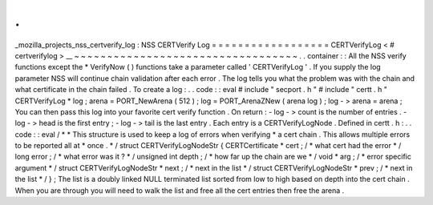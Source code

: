 .
.
_mozilla_projects_nss_certverify_log
:
NSS
CERTVerify
Log
=
=
=
=
=
=
=
=
=
=
=
=
=
=
=
=
=
=
CERTVerifyLog
<
#
certverifylog
>
__
~
~
~
~
~
~
~
~
~
~
~
~
~
~
~
~
~
~
~
~
~
~
~
~
~
~
~
~
~
~
~
~
~
~
.
.
container
:
:
All
the
NSS
verify
functions
except
the
\
*
VerifyNow
(
)
functions
take
a
parameter
called
'
CERTVerifyLog
'
.
If
you
supply
the
log
parameter
NSS
will
continue
chain
validation
after
each
error
.
The
log
tells
you
what
the
problem
was
with
the
chain
and
what
certificate
in
the
chain
failed
.
To
create
a
log
:
.
.
code
:
:
eval
#
include
"
secport
.
h
"
#
include
"
certt
.
h
"
CERTVerifyLog
*
log
;
arena
=
PORT_NewArena
(
512
)
;
log
=
PORT_ArenaZNew
(
arena
log
)
;
log
-
>
arena
=
arena
;
You
can
then
pass
this
log
into
your
favorite
cert
verify
function
.
On
return
:
-
log
-
>
count
is
the
number
of
entries
.
-
log
-
>
head
is
the
first
entry
;
-
log
-
>
tail
is
the
last
entry
.
Each
entry
is
a
CERTVerifyLogNode
.
Defined
in
certt
.
h
:
.
.
code
:
:
eval
/
*
*
This
structure
is
used
to
keep
a
log
of
errors
when
verifying
*
a
cert
chain
.
This
allows
multiple
errors
to
be
reported
all
at
*
once
.
*
/
struct
CERTVerifyLogNodeStr
{
CERTCertificate
*
cert
;
/
*
what
cert
had
the
error
*
/
long
error
;
/
*
what
error
was
it
?
*
/
unsigned
int
depth
;
/
*
how
far
up
the
chain
are
we
*
/
void
*
arg
;
/
*
error
specific
argument
*
/
struct
CERTVerifyLogNodeStr
*
next
;
/
*
next
in
the
list
*
/
struct
CERTVerifyLogNodeStr
*
prev
;
/
*
next
in
the
list
*
/
}
;
The
list
is
a
doubly
linked
NULL
terminated
list
sorted
from
low
to
high
based
on
depth
into
the
cert
chain
.
When
you
are
through
you
will
need
to
walk
the
list
and
free
all
the
cert
entries
then
free
the
arena
.
